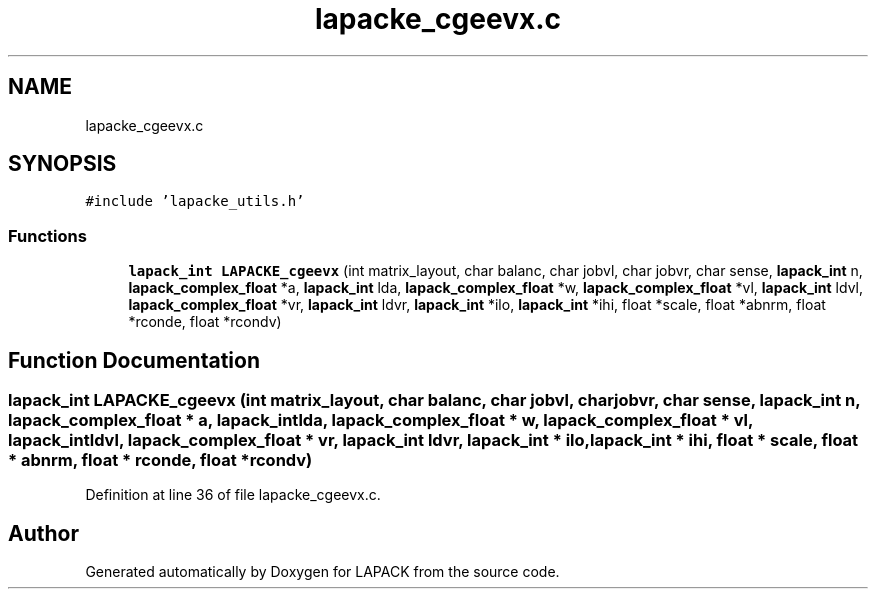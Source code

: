 .TH "lapacke_cgeevx.c" 3 "Tue Nov 14 2017" "Version 3.8.0" "LAPACK" \" -*- nroff -*-
.ad l
.nh
.SH NAME
lapacke_cgeevx.c
.SH SYNOPSIS
.br
.PP
\fC#include 'lapacke_utils\&.h'\fP
.br

.SS "Functions"

.in +1c
.ti -1c
.RI "\fBlapack_int\fP \fBLAPACKE_cgeevx\fP (int matrix_layout, char balanc, char jobvl, char jobvr, char sense, \fBlapack_int\fP n, \fBlapack_complex_float\fP *a, \fBlapack_int\fP lda, \fBlapack_complex_float\fP *w, \fBlapack_complex_float\fP *vl, \fBlapack_int\fP ldvl, \fBlapack_complex_float\fP *vr, \fBlapack_int\fP ldvr, \fBlapack_int\fP *ilo, \fBlapack_int\fP *ihi, float *scale, float *abnrm, float *rconde, float *rcondv)"
.br
.in -1c
.SH "Function Documentation"
.PP 
.SS "\fBlapack_int\fP LAPACKE_cgeevx (int matrix_layout, char balanc, char jobvl, char jobvr, char sense, \fBlapack_int\fP n, \fBlapack_complex_float\fP * a, \fBlapack_int\fP lda, \fBlapack_complex_float\fP * w, \fBlapack_complex_float\fP * vl, \fBlapack_int\fP ldvl, \fBlapack_complex_float\fP * vr, \fBlapack_int\fP ldvr, \fBlapack_int\fP * ilo, \fBlapack_int\fP * ihi, float * scale, float * abnrm, float * rconde, float * rcondv)"

.PP
Definition at line 36 of file lapacke_cgeevx\&.c\&.
.SH "Author"
.PP 
Generated automatically by Doxygen for LAPACK from the source code\&.
